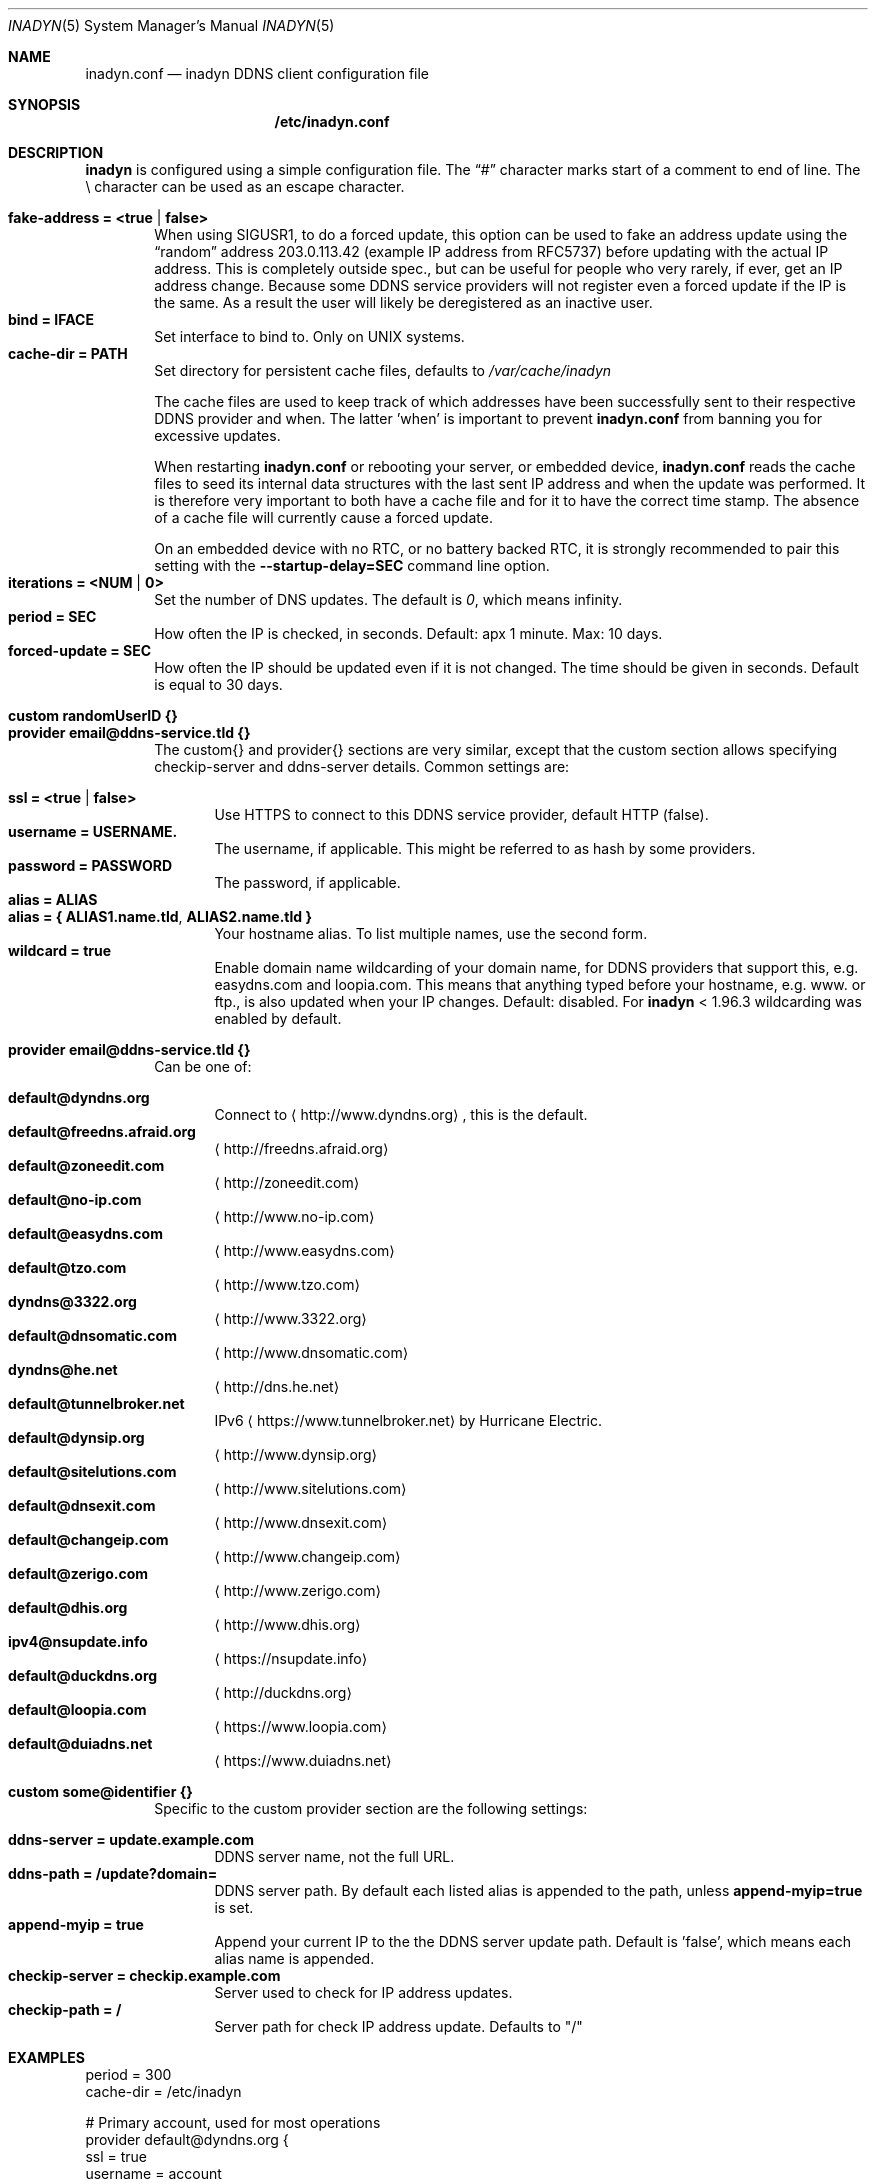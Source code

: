 .\"  -*- nroff -*-
.\"
.\" Process this file with
.\" groff -man -Tascii foo.1
.\"
.\" Copyright 2005, by Shaul Karl.
.\" Copyright 2010, by Joachim Nilsson.
.\"
.\" You may modify and distribute this document for any purpose, as
.\" long as this copyright notice remains intact.
.\"
.Dd November 27, 2013
.Dt INADYN 5 SMM
.Os
.Sh NAME
.Nm inadyn.conf
.Nd inadyn DDNS client configuration file
.Sh SYNOPSIS
.Nm /etc/inadyn.conf
.Sh DESCRIPTION
.Nm inadyn
is configured using a simple configuration file.  The
.Dq #\&
character marks start of a comment to end of line.  The \\ character can
be used as an escape character.
.Pp
.Bl -tag -width TERM -compact
.It Cm fake-address = <true | false>
When using SIGUSR1, to do a forced update, this option can be used to
fake an address update using the
.Dq random
address 203.0.113.42 (example IP address from RFC5737) before updating
with the actual IP address.  This is completely outside spec., but can
be useful for people who very rarely, if ever, get an IP address change.
Because some DDNS service providers will not register even a forced
update if the IP is the same.  As a result the user will likely be
deregistered as an inactive user.
.It Cm bind = IFACE
Set interface to bind to.  Only on UNIX systems.
.It Cm cache-dir = PATH
Set directory for persistent cache files, defaults to
.Pa /var/cache/inadyn
.Pp
The cache files are used to keep track of which addresses have been
successfully sent to their respective DDNS provider and when.  The
latter 'when' is important to prevent
.Nm
from banning you for excessive updates.
.Pp
When restarting
.Nm
or rebooting your server, or embedded device,
.Nm
reads the cache files to seed its internal data structures with the last
sent IP address and when the update was performed.  It is therefore very
important to both have a cache file and for it to have the correct time
stamp.  The absence of a cache file will currently cause a forced
update.
.Pp
On an embedded device with no RTC, or no battery backed RTC, it is
strongly recommended to pair this setting with the
.Fl -startup-delay=SEC
command line option.
.It Cm iterations = <NUM | 0>
Set the number of DNS updates. The default is
.Ar 0 ,
which means infinity.
.It Cm period = SEC
How often the IP is checked, in seconds. Default: apx 1 minute. Max: 10 days.
.It Cm forced-update = SEC
How often the IP should be updated even if it is not changed. The time
should be given in seconds.  Default is equal to 30 days.
.Pp
.It Cm custom randomUserID {}
.It Cm provider email@ddns-service.tld {}
The custom{} and provider{} sections are very similar, except that the
custom section allows specifying checkip-server and ddns-server details.
Common settings are:
.Pp
.Bl -tag -width TERM -compact
.It Cm ssl = <true | false>
Use HTTPS to connect to this DDNS service provider, default HTTP (false).
.It Cm username = USERNAME.
The username, if applicable.  This might be referred to as hash by some providers.
.It Cm password = PASSWORD
The password, if applicable.
.It Cm alias = ALIAS
.It Cm alias = { "ALIAS1.name.tld", "ALIAS2.name.tld" }
Your hostname alias.  To list multiple names, use the second form.
.It Cm wildcard = true
Enable domain name wildcarding of your domain name, for DDNS providers
that support this, e.g. easydns.com and loopia.com.  This means that
anything typed before your hostname, e.g. www. or ftp., is also updated
when your IP changes.  Default: disabled.  For
.Nm inadyn
< 1.96.3 wildcarding was enabled by default.
.El
.Pp
.It Cm provider email@ddns-service.tld {}
Can be one of:
.Pp
.Bl -tag -width TERM -compact
.It Cm default@dyndns.org
Connect to
.Aq http://www.dyndns.org ,
this is the default.
.It Cm default@freedns.afraid.org
.Aq http://freedns.afraid.org
.It Cm default@zoneedit.com
.Aq http://zoneedit.com
.It Cm default@no-ip.com
.Aq http://www.no-ip.com
.It Cm default@easydns.com
.Aq http://www.easydns.com
.It Cm default@tzo.com
.Aq http://www.tzo.com
.It Cm dyndns@3322.org
.Aq http://www.3322.org
.It Cm default@dnsomatic.com
.Aq http://www.dnsomatic.com
.It Cm dyndns@he.net
.Aq http://dns.he.net
.It Cm default@tunnelbroker.net
IPv6
.Aq https://www.tunnelbroker.net
by Hurricane Electric.
.It Cm default@dynsip.org
.Aq http://www.dynsip.org
.It Cm default@sitelutions.com
.Aq http://www.sitelutions.com
.It Cm default@dnsexit.com
.Aq http://www.dnsexit.com
.It Cm default@changeip.com
.Aq http://www.changeip.com
.It Cm default@zerigo.com
.Aq http://www.zerigo.com
.It Cm default@dhis.org
.Aq http://www.dhis.org
.It Cm ipv4@nsupdate.info
.Aq https://nsupdate.info
.It Cm default@duckdns.org
.Aq http://duckdns.org
.It Cm default@loopia.com
.Aq https://www.loopia.com
.It Cm default@duiadns.net
.Aq https://www.duiadns.net
.El
.Pp
.It Cm custom some@identifier {}
Specific to the custom provider section are the following settings:
.Pp
.Bl -tag -width TERM -compact
.It Cm ddns-server = update.example.com
DDNS server name, not the full URL.
.It Cm ddns-path   = "/update?domain="
DDNS server path.  By default each listed alias is appended to the path, unless
.Cm append-myip=true
is set.
.It Cm append-myip = true
Append your current IP to the the DDNS server update path.  Default
is 'false', which means each alias name is appended.
.It Cm checkip-server = checkip.example.com
Server used to check for IP address updates.
.It Cm checkip-path = "/"
Server path for check IP address update.  Defaults to "/"
.El
.Sh EXAMPLES
.br
period         = 300
.br
cache-dir      = /etc/inadyn
.Pp
# Primary account, used for most operations
.br
provider default@dyndns.org {
.br
    ssl        = true
.br
    username   = account
.br
    password   = secret
.br
    alias      = { "my.example.com", "other.example.org" }
.br
}
.Pp
# Secondary account, on another DDNS provider
.br
# also updated on IP change
.br
provider default@no-ip.com {
.br
    username   = account
.br
    password   = secret
.br
    alias      = example.no-ip.com
.br
}
.Pp
# Tertiary account at Loopia
.br
provider default@loopia.com {
.br
    ssl        = true
.br
    wildcard   = true
.br
    username   = account
.br
    password   = secret
.br
    alias      = example.com
.br
}
.Pp
# IPv6 account at https://tunnelbroker.net
.br
provider default@tunnelbroker.net {
.br
    ssl        = true
.br
    username   = xyzzy
.br
    password   = update-key-in-advanced-tab
.br
    alias      = tunnel-id
.br
}
.Pp
# Generic example for twoDNS.de
.br
custom twoDNS.de {
.br
    ssl            = true
.br
    username       = account
.br
    password       = secret
.br
    checkip-server = checkip.two-dns.de
    checkip-path   = /
.br
    ddns-server    = update.twodns.de
.br
    ddns-path      = "/update?hostname="
.br
    alias          = example.dd-dns.de
.br
}
.Pp
As of Inadyn 1.99.14 the generic plugin can also be used with providers
that require the client's IP in the update request, which for example
.Aq http://dyn.com
requires:
.Pp
# This emulates default@dyndns.org
.br
custom dyn.com {
.br
    ssl          = true
.br
    username     = DYNUSERNAME
.br
    password     = DYNPASSWORD
.br
    ddns-server  = members.dyndns.org
.br
    ddns-path    = "/nic/update?hostname=YOURHOST.dyndns.org&myip="
.br
    append-myip  = true
.br
    alias        = YOURHOST
.br
}
.Pp
Notice the use of
.Nm append-myip
which differs from above previous examples.  Without this option set the
default (backwards compatible) behavior is to add the hostname alias.
.Sh "SEE ALSO"
.Xr inadyn 8
.Pp
The
.Nm inadyn
home page is
.Aq http://github.com/troglobit/inadyn
.Sh AUTHORS
This manual page was initially written for the
.Em Debian GNU/Linux
system by
.An -nosplit
.An Shaul Karl Aq mailto:shaul@debian.org .
Currently maintained by
.An -nosplit
.An Joachim Nilsson Aq mailto:troglobit@gmail.com .
